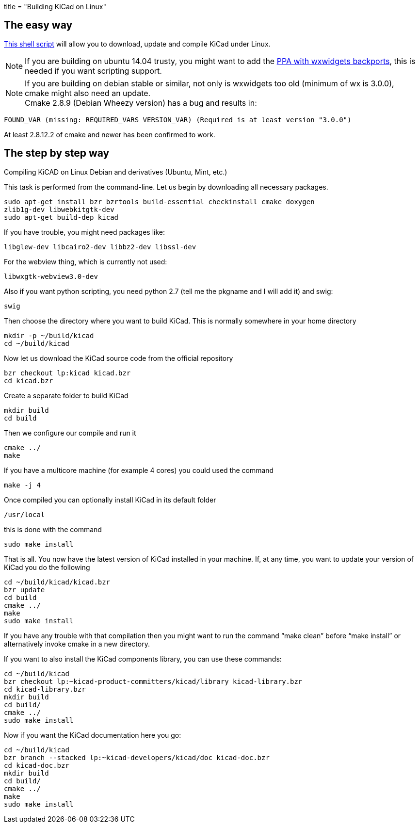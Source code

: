 +++
title = "Building KiCad on Linux"
+++

:icons: fonts
:iconsdir: /img/icons/

== The easy way

link:http://bazaar.launchpad.net/~kicad-product-committers/kicad/product/view/head:/scripts/kicad-install.sh[This shell script] will allow you to download,
update and compile KiCad under Linux.

NOTE: If you are building on ubuntu 14.04 trusty, you
might want to add the 
link:http://bazaar.launchpad.net/~kicad-product-committers/kicad/product/view/head:/scripts/kicad-install.sh[PPA with wxwidgets backports],
this is needed if you want scripting support.


NOTE: If you are building on debian stable or similar,
not only is wxwidgets too old (minimum of wx is
3.0.0), cmake might also need an update. +
Cmake 2.8.9 (Debian Wheezy version) has a bug
and results in:

 FOUND_VAR (missing: REQUIRED_VARS VERSION_VAR) (Required is at least version "3.0.0")

At least  2.8.12.2 of cmake and newer has been
confirmed to work.

== The step by step way

Compiling KiCAD on Linux Debian and derivatives
(Ubuntu, Mint, etc.)

This task is performed from the command-line.
Let us begin by downloading all necessary
packages.

 sudo apt-get install bzr bzrtools build-essential checkinstall cmake doxygen
 zlib1g-dev libwebkitgtk-dev
 sudo apt-get build-dep kicad

If you have trouble, you might need packages
like:

 libglew-dev libcairo2-dev libbz2-dev libssl-dev

For the webview thing, which is currently not
used:

 libwxgtk-webview3.0-dev

Also if you want python scripting, you need python 2.7 (tell me the pkgname and I will add it) and swig:

 swig

Then choose the directory where you want to build KiCad. This is normally somewhere in your home directory

 mkdir -p ~/build/kicad
 cd ~/build/kicad

Now let us download the KiCad source code from the official repository

 bzr checkout lp:kicad kicad.bzr
 cd kicad.bzr

Create a separate folder to build KiCad

 mkdir build
 cd build

Then we configure our compile and run it

 cmake ../
 make

If you have a multicore machine (for example 4 cores) you could used the command

 make -j 4

Once compiled you can optionally install KiCad in its default folder

 /usr/local

this is done with the command

 sudo make install

That is all. You now have the latest version
of KiCad installed in your machine. If, at any
time, you want to update your version of KiCad
you do the following

 cd ~/build/kicad/kicad.bzr
 bzr update
 cd build
 cmake ../
 make
 sudo make install

If you have any trouble with that compilation
then you might want to run the command
"`make clean`" before "`make install`" or
alternatively invoke cmake in a new directory.

If you want to also install the KiCad
components library, you can use these commands:

 cd ~/build/kicad
 bzr checkout lp:~kicad-product-committers/kicad/library kicad-library.bzr
 cd kicad-library.bzr
 mkdir build
 cd build/
 cmake ../
 sudo make install

Now if you want the KiCad documentation here
you go:

 cd ~/build/kicad
 bzr branch --stacked lp:~kicad-developers/kicad/doc kicad-doc.bzr
 cd kicad-doc.bzr
 mkdir build
 cd build/
 cmake ../
 make
 sudo make install
